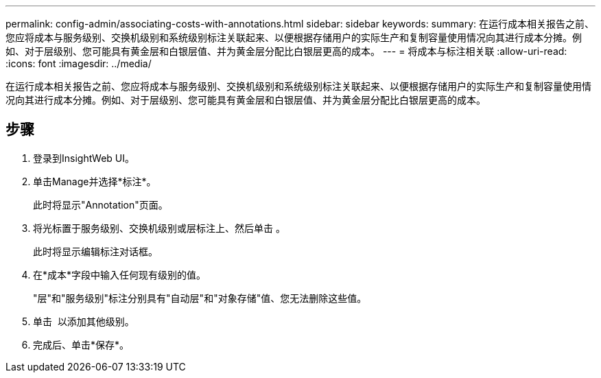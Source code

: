 ---
permalink: config-admin/associating-costs-with-annotations.html 
sidebar: sidebar 
keywords:  
summary: 在运行成本相关报告之前、您应将成本与服务级别、交换机级别和系统级别标注关联起来、以便根据存储用户的实际生产和复制容量使用情况向其进行成本分摊。例如、对于层级别、您可能具有黄金层和白银层值、并为黄金层分配比白银层更高的成本。 
---
= 将成本与标注相关联
:allow-uri-read: 
:icons: font
:imagesdir: ../media/


[role="lead"]
在运行成本相关报告之前、您应将成本与服务级别、交换机级别和系统级别标注关联起来、以便根据存储用户的实际生产和复制容量使用情况向其进行成本分摊。例如、对于层级别、您可能具有黄金层和白银层值、并为黄金层分配比白银层更高的成本。



== 步骤

. 登录到InsightWeb UI。
. 单击Manage并选择*标注*。
+
此时将显示"Annotation"页面。

. 将光标置于服务级别、交换机级别或层标注上、然后单击 image:../media/edit-annotation-icon.gif[""]。
+
此时将显示编辑标注对话框。

. 在*成本*字段中输入任何现有级别的值。
+
"层"和"服务级别"标注分别具有"自动层"和"对象存储"值、您无法删除这些值。

. 单击 image:../media/edit-annotation-add-icon.gif[""] 以添加其他级别。
. 完成后、单击*保存*。

